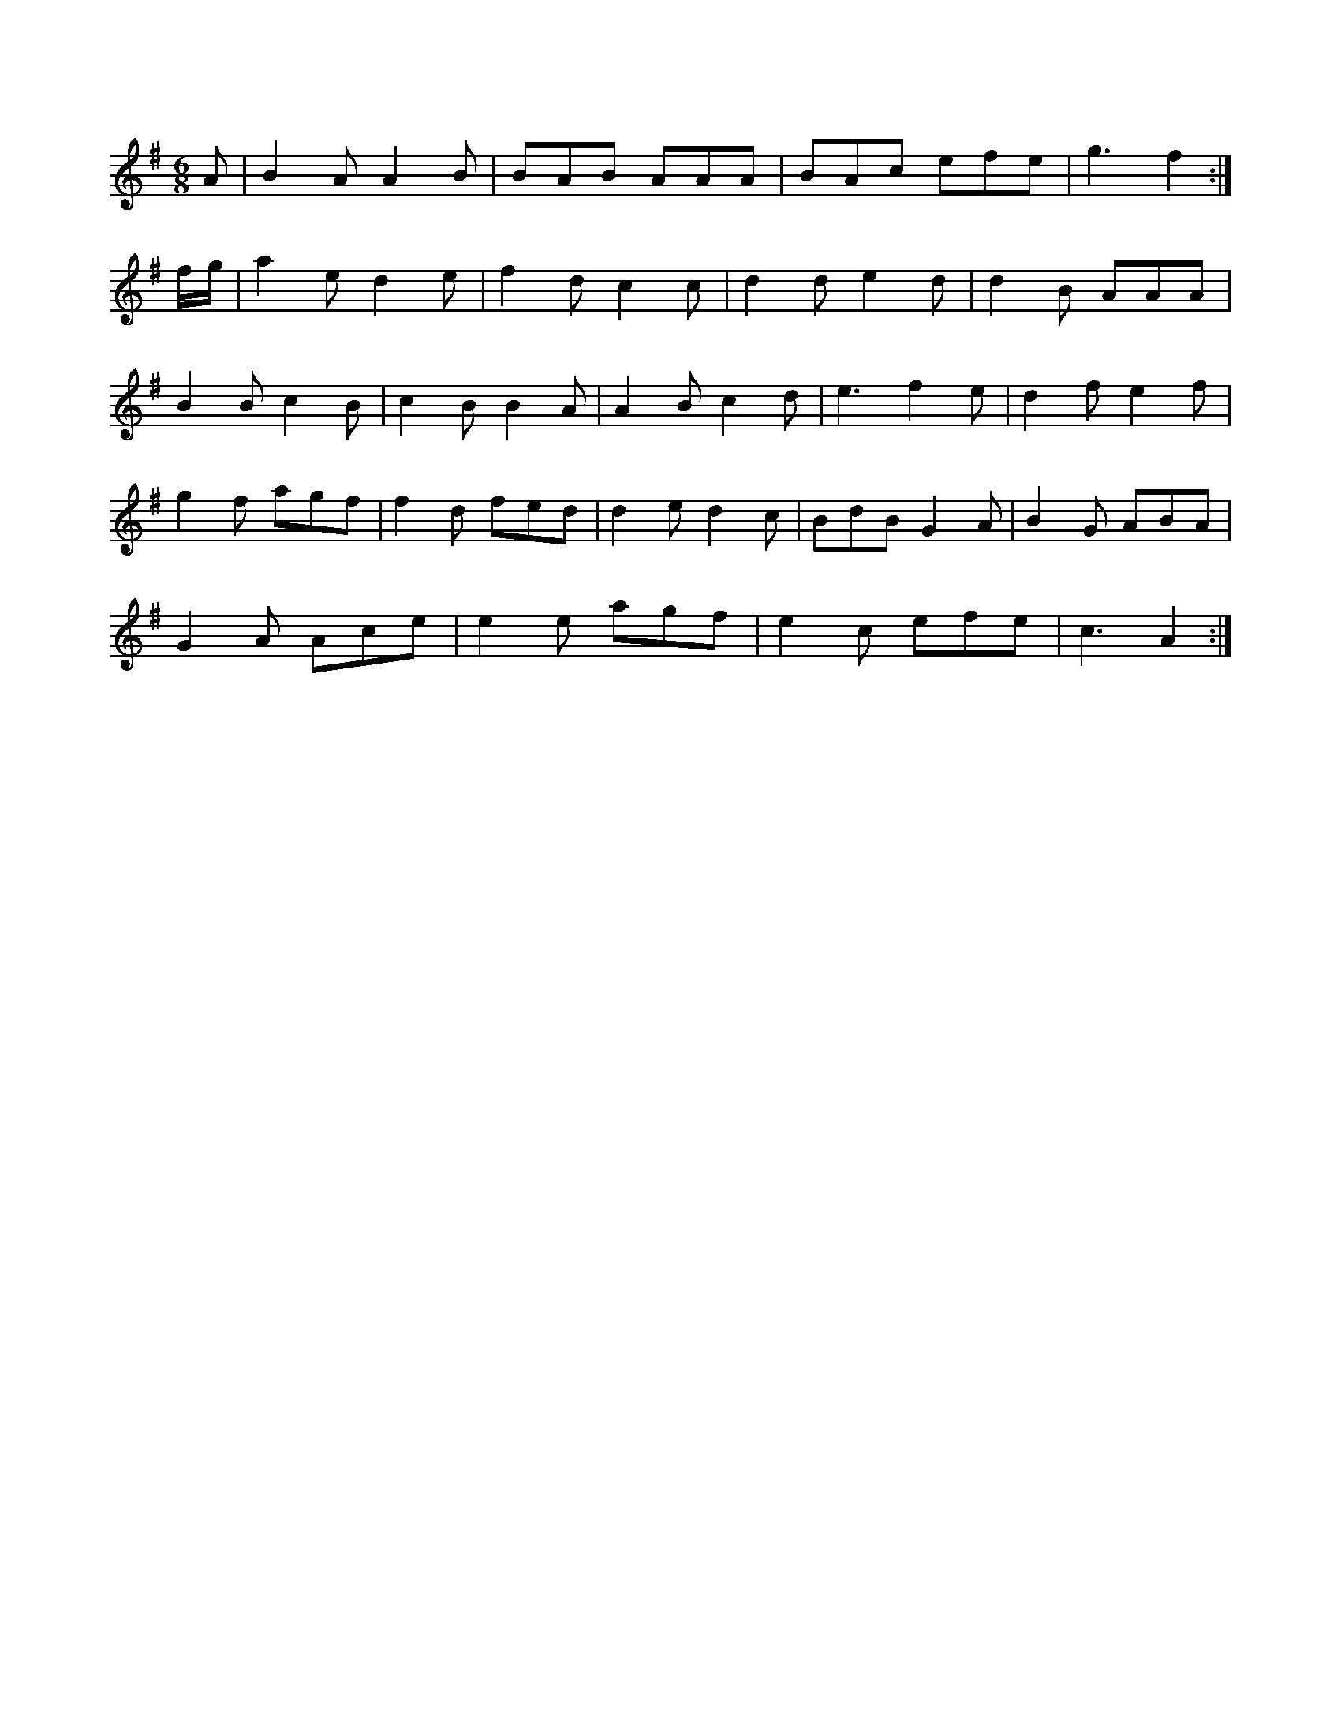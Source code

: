 X:1
M:6/8
K:G
A|B2A A2B|BAB AAA|BAc efe|g3 -f2:|
f/2g/2|a2e d2e|f2d c2c|d2d e2d|d2B AAA|
B2B c2B|c2B B2A|A2B c2d|e3 f2e|d2f e2f|
g2f agf|f2d fed|d2e d2c|BdB G2A|B2G ABA|
G2A Ace|e2e agf|e2c efe|c3 A2:|